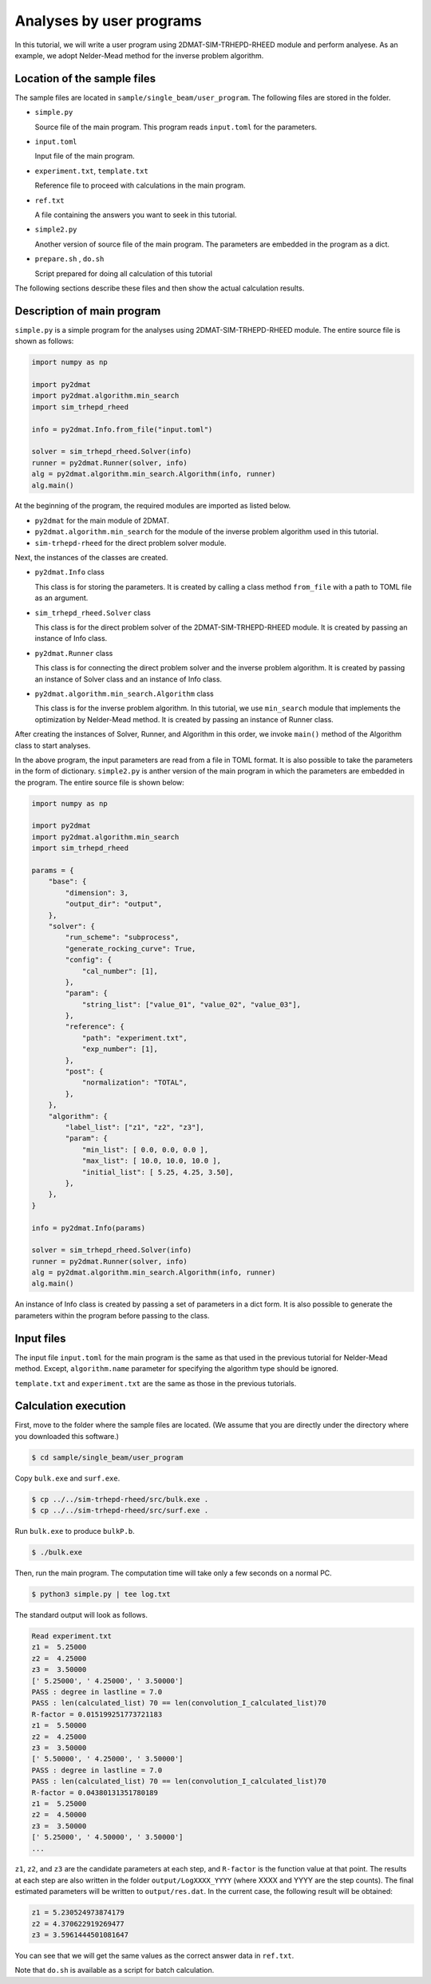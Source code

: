 Analyses by user programs
================================================================

In this tutorial, we will write a user program using 2DMAT-SIM-TRHEPD-RHEED module and perform analyese. As an example, we adopt Nelder-Mead method for the inverse problem algorithm.


Location of the sample files
~~~~~~~~~~~~~~~~~~~~~~~~~~~~~~~~~~~~~~~~~~~~~~~~~~~~~~~~~~~~~~~~

The sample files are located in ``sample/single_beam/user_program``.
The following files are stored in the folder.

- ``simple.py``

  Source file of the main program. This program reads ``input.toml`` for the parameters.

- ``input.toml``

  Input file of the main program.

- ``experiment.txt``, ``template.txt``

  Reference file to proceed with calculations in the main program.

- ``ref.txt``

  A file containing the answers you want to seek in this tutorial.

- ``simple2.py``

  Another version of source file of the main program. The parameters are embedded in the program as a dict.

- ``prepare.sh`` , ``do.sh``

  Script prepared for doing all calculation of this tutorial

The following sections describe these files and then show the actual calculation results.


Description of main program
~~~~~~~~~~~~~~~~~~~~~~~~~~~~~~~~~~~~~~~~~~~~~~~~~~~~~~~~~~~~~~~~

``simple.py`` is a simple program for the analyses using 2DMAT-SIM-TRHEPD-RHEED module.
The entire source file is shown as follows:

.. code-block:: python

    import numpy as np

    import py2dmat
    import py2dmat.algorithm.min_search
    import sim_trhepd_rheed

    info = py2dmat.Info.from_file("input.toml")

    solver = sim_trhepd_rheed.Solver(info)
    runner = py2dmat.Runner(solver, info)
    alg = py2dmat.algorithm.min_search.Algorithm(info, runner)
    alg.main()

At the beginning of the program, the required modules are imported as listed below.

- ``py2dmat`` for the main module of 2DMAT.

- ``py2dmat.algorithm.min_search`` for the module of the inverse problem algorithm used in this tutorial.

- ``sim-trhepd-rheed`` for the direct problem solver module.

Next, the instances of the classes are created.

- ``py2dmat.Info`` class

  This class is for storing the parameters. It is created by calling a class method ``from_file`` with a path to TOML file as an argument.

- ``sim_trhepd_rheed.Solver`` class

  This class is for the direct problem solver of the 2DMAT-SIM-TRHEPD-RHEED module. It is created by passing an instance of Info class.

- ``py2dmat.Runner`` class

  This class is for connecting the direct problem solver and the inverse problem algorithm. It is created by passing an instance of Solver class and an instance of Info class.

- ``py2dmat.algorithm.min_search.Algorithm`` class

  This class is for the inverse problem algorithm. In this tutorial, we use ``min_search`` module that implements the optimization by Nelder-Mead method. It is created by passing an instance of Runner class.

After creating the instances of Solver, Runner, and Algorithm in this order, we invoke ``main()`` method of the Algorithm class to start analyses.

In the above program, the input parameters are read from a file in TOML format. It is also possible to take the parameters in the form of dictionary.
``simple2.py`` is anther version of the main program in which the parameters are embedded in the program. The entire source file is shown below:

.. code-block:: python

    import numpy as np

    import py2dmat
    import py2dmat.algorithm.min_search
    import sim_trhepd_rheed

    params = {
        "base": {
            "dimension": 3,
            "output_dir": "output",
        },
        "solver": {
            "run_scheme": "subprocess",
            "generate_rocking_curve": True,
            "config": {
                "cal_number": [1],
            },
            "param": {
                "string_list": ["value_01", "value_02", "value_03"],
            },
            "reference": {
                "path": "experiment.txt",
                "exp_number": [1],
            },
            "post": {
                "normalization": "TOTAL",
            },
        },
        "algorithm": {
            "label_list": ["z1", "z2", "z3"],
            "param": {
                "min_list": [ 0.0, 0.0, 0.0 ],
                "max_list": [ 10.0, 10.0, 10.0 ],
                "initial_list": [ 5.25, 4.25, 3.50],
            },
        },
    }

    info = py2dmat.Info(params)

    solver = sim_trhepd_rheed.Solver(info)
    runner = py2dmat.Runner(solver, info)
    alg = py2dmat.algorithm.min_search.Algorithm(info, runner)
    alg.main()

An instance of Info class is created by passing a set of parameters in a dict form.
It is also possible to generate the parameters within the program before passing to the class.


Input files
~~~~~~~~~~~~~~~~~~~~~~~~~~~~~~~~~~~~~~~~~~~~~~~~~~~~~~~~~~~~~~~~

The input file ``input.toml`` for the main program is the same as that used in the previous tutorial for Nelder-Mead method.
Except, ``algorithm.name`` parameter for specifying the algorithm type should be ignored.

``template.txt`` and ``experiment.txt`` are the same as those in the previous tutorials.


Calculation execution
~~~~~~~~~~~~~~~~~~~~~~~~~~~~~~~~~~~~~~~~~~~~~~~~~~~~~~~~~~~~~~~~

First, move to the folder where the sample files are located. (We assume that you are directly under the directory where you downloaded this software.)

.. code-block::

   $ cd sample/single_beam/user_program

Copy ``bulk.exe`` and ``surf.exe``.

.. code-block::

   $ cp ../../sim-trhepd-rheed/src/bulk.exe .
   $ cp ../../sim-trhepd-rheed/src/surf.exe .

Run ``bulk.exe`` to produce ``bulkP.b``.

.. code-block::

   $ ./bulk.exe

Then, run the main program. The computation time will take only a few seconds on a normal PC.

.. code-block::

   $ python3 simple.py | tee log.txt

The standard output will look as follows.

.. code-block::

    Read experiment.txt
    z1 =  5.25000
    z2 =  4.25000
    z3 =  3.50000
    [' 5.25000', ' 4.25000', ' 3.50000']
    PASS : degree in lastline = 7.0
    PASS : len(calculated_list) 70 == len(convolution_I_calculated_list)70
    R-factor = 0.015199251773721183
    z1 =  5.50000
    z2 =  4.25000
    z3 =  3.50000
    [' 5.50000', ' 4.25000', ' 3.50000']
    PASS : degree in lastline = 7.0
    PASS : len(calculated_list) 70 == len(convolution_I_calculated_list)70
    R-factor = 0.04380131351780189
    z1 =  5.25000
    z2 =  4.50000
    z3 =  3.50000
    [' 5.25000', ' 4.50000', ' 3.50000']
    ...

``z1``, ``z2``, and ``z3`` are the candidate parameters at each step, and ``R-factor`` is the function value at that point.
The results at each step are also written in the folder ``output/LogXXXX_YYYY`` (where XXXX and YYYY are the step counts).
The final estimated parameters will be written to ``output/res.dat``. 
In the current case, the following result will be obtained:

.. code-block::

    z1 = 5.230524973874179
    z2 = 4.370622919269477
    z3 = 3.5961444501081647

You can see that we will get the same values as the correct answer data in ``ref.txt``.

Note that ``do.sh`` is available as a script for batch calculation.

